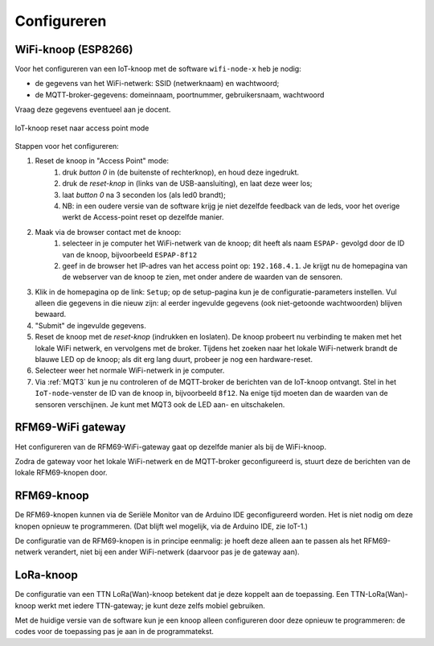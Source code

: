 .. _configureren:

************
Configureren
************

WiFi-knoop (ESP8266)
====================

Voor het configureren van een IoT-knoop met de software ``wifi-node-x`` heb je nodig:

* de gegevens van het WiFi-netwerk: SSID (netwerknaam) en wachtwoord;
* de MQTT-broker-gegevens: domeinnaam, poortnummer, gebruikersnaam, wachtwoord

Vraag deze gegevens eventueel aan je docent.

.. adminition: Let op

  N.B. De knopen werken alleen met netwerken met een wachtwoord voor het netwerk, voor alle gebruikers.
  Veel eenvoudige WiFi-netwerken, zoals een thuisnetwerk of een telefoon als access point, gebruiken deze aanpak.
  De knopen werken niet met WiFI-netwerken die voor elke gebruiker een naam/wachtwoord-combinatie hebben,
  zoals veel schoolnetwerken.

.. figure:: configureren/IoT-conf-step123a.png
  :width: 800px
  :align: center

  IoT-knoop reset naar access point mode

Stappen voor het configureren:

1. Reset de knoop in "Access Point" mode:
    1. druk *button 0* in (de buitenste of rechterknop), en houd deze ingedrukt.
    2. druk de *reset-knop* in (links van de USB-aansluiting),
       en laat deze weer los;
    3. laat *button 0* na 3 seconden los (als led0 brandt);
    4. NB: in een oudere versie van de software krijg je niet dezelfde feedback van de leds,
       voor het overige werkt de Access-point reset op dezelfde manier.
2. Maak via de browser contact met de knoop:
    1. selecteer in je computer het WiFi-netwerk van de knoop;
       dit heeft als naam ``ESPAP-`` gevolgd door de ID van de knoop,
       bijvoorbeeld ``ESPAP-8f12``
    2. geef in de browser het IP-adres van het access point op: ``192.168.4.1``.
       Je krijgt nu de homepagina van de webserver van de knoop te zien,
       met onder andere de waarden van de sensoren.
3. Klik in de homepagina op de link: ``Setup``; op de setup-pagina kun je de configuratie-parameters instellen.
   Vul alleen die gegevens in die nieuw zijn: al eerder ingevulde gegevens (ook niet-getoonde wachtwoorden) blijven bewaard.
4. "Submit" de ingevulde gegevens.
5. Reset de knoop met de *reset-knop* (indrukken en loslaten).
   De knoop probeert nu verbinding te maken met het lokale WiFi netwerk,
   en vervolgens met de broker.
   Tijdens het zoeken naar het lokale WiFi-netwerk brandt de blauwe LED op de knoop;
   als dit erg lang duurt, probeer je nog een hardware-reset.
6. Selecteer weer het normale WiFi-netwerk in je computer.
7. Via :ref:`MQT3` kun je nu controleren of de MQTT-broker de berichten van de IoT-knoop ontvangt.
   Stel in het ``IoT-node``-venster de ID van de knoop in, bijvoorbeeld ``8f12``.
   Na enige tijd moeten dan de waarden van de sensoren verschijnen.
   Je kunt met MQT3 ook de LED aan- en uitschakelen.

RFM69-WiFi gateway
==================

Het configureren van de RFM69-WiFi-gateway gaat op dezelfde manier als bij de WiFi-knoop.

Zodra de gateway voor het lokale WiFi-netwerk en de MQTT-broker geconfigureerd is,
stuurt deze de berichten van de lokale RFM69-knopen door.

RFM69-knoop
===========

De RFM69-knopen kunnen via de Seriële Monitor van de Arduino IDE geconfigureerd worden.
Het is niet nodig om deze knopen opnieuw te programmeren.
(Dat blijft wel mogelijk, via de Arduino IDE, zie IoT-1.)

De configuratie van de RFM69-knopen is in principe eenmalig:
je hoeft deze alleen aan te passen als het RFM69-netwerk verandert,
niet bij een ander WiFi-netwerk (daarvoor pas je de gateway aan).

LoRa-knoop
==========

De configuratie van een TTN LoRa(Wan)-knoop betekent dat je deze koppelt aan de toepassing.
Een TTN-LoRa(Wan)-knoop werkt met iedere TTN-gateway;
je kunt deze zelfs mobiel gebruiken.

Met de huidige versie van de software kun je een knoop alleen configureren door deze opnieuw te programmeren:
de codes voor de toepassing pas je aan in de programmatekst.
